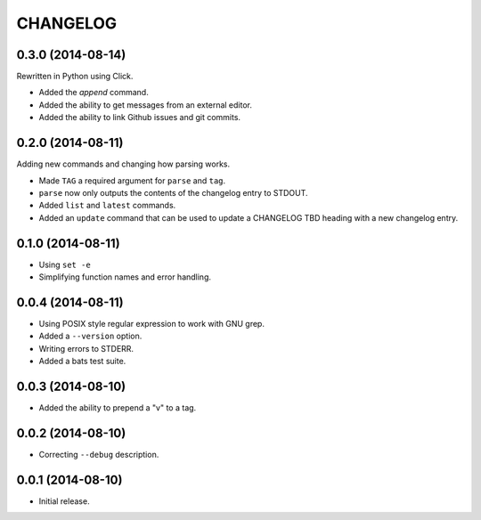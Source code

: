 =========
CHANGELOG
=========

0.3.0 (2014-08-14)
------------------

Rewritten in Python using Click.

* Added the `append` command.
* Added the ability to get messages from an external editor.
* Added the ability to link Github issues and git commits.

0.2.0 (2014-08-11)
------------------

Adding new commands and changing how parsing works.

* Made ``TAG`` a required argument for ``parse`` and ``tag``.
* ``parse`` now only outputs the contents of the changelog entry to STDOUT.
* Added ``list`` and ``latest`` commands.
* Added an ``update`` command that can be used to update a CHANGELOG TBD
  heading with a new changelog entry.

0.1.0 (2014-08-11)
------------------

* Using ``set -e``
* Simplifying function names and error handling.

0.0.4 (2014-08-11)
------------------

* Using POSIX style regular expression to work with GNU grep.
* Added a ``--version`` option.
* Writing errors to STDERR.
* Added a bats test suite.

0.0.3 (2014-08-10)
------------------

* Added the ability to prepend a "v" to a tag.

0.0.2 (2014-08-10)
------------------

* Correcting ``--debug`` description.

0.0.1 (2014-08-10)
------------------

* Initial release.
